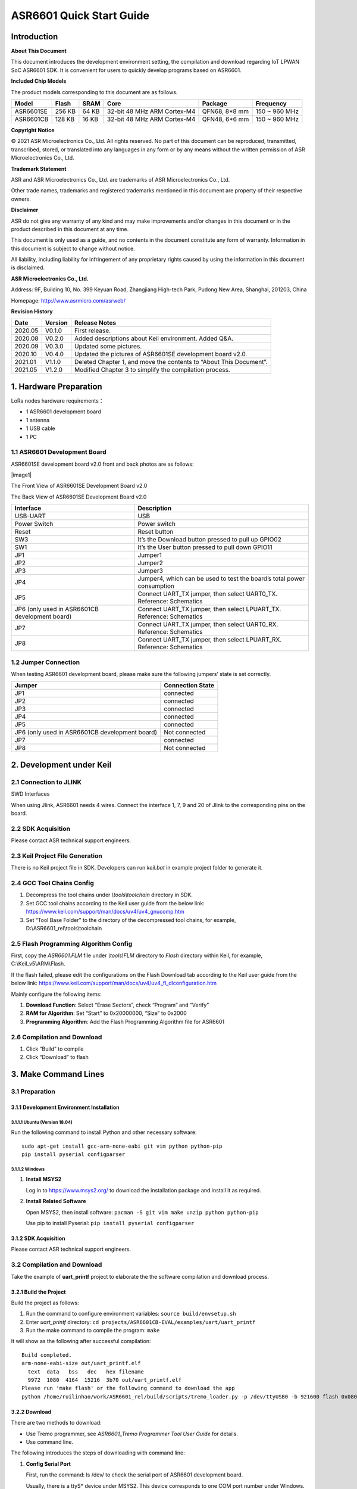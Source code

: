 ASR6601 Quick Start Guide
=========================

Introduction
------------

**About This Document**

This document introduces the development environment setting, the compilation and download regarding IoT LPWAN SoC ASR6601 SDK. It is convenient for users to quickly develop programs based on ASR6601.

**Included Chip Models**

The product models corresponding to this document are as follows.

+-----------+--------+-------+-----------------------------+---------------+---------------+
| Model     | Flash  | SRAM  | Core                        | Package       | Frequency     |
+===========+========+=======+=============================+===============+===============+
| ASR6601SE | 256 KB | 64 KB | 32-bit 48 MHz ARM Cortex-M4 | QFN68, 8*8 mm | 150 ~ 960 MHz |
+-----------+--------+-------+-----------------------------+---------------+---------------+
| ASR6601CB | 128 KB | 16 KB | 32-bit 48 MHz ARM Cortex-M4 | QFN48, 6*6 mm | 150 ~ 960 MHz |
+-----------+--------+-------+-----------------------------+---------------+---------------+

**Copyright Notice**

© 2021 ASR Microelectronics Co., Ltd. All rights reserved. No part of this document can be reproduced, transmitted, transcribed, stored, or translated into any languages in any form or by any means without the written permission of ASR Microelectronics Co., Ltd.

**Trademark Statement**

ASR and ASR Microelectronics Co., Ltd. are trademarks of ASR Microelectronics Co., Ltd. 

Other trade names, trademarks and registered trademarks mentioned in this document are property of their respective owners.

**Disclaimer**

ASR do not give any warranty of any kind and may make improvements and/or changes in this document or in the product described in this document at any time.

This document is only used as a guide, and no contents in the document constitute any form of warranty. Information in this document is subject to change without notice.

All liability, including liability for infringement of any proprietary rights caused by using the information in this document is disclaimed.

**ASR Microelectronics Co., Ltd.**

Address: 9F, Building 10, No. 399 Keyuan Road, Zhangjiang High-tech Park, Pudong New Area, Shanghai, 201203, China

Homepage: http://www.asrmicro.com/asrweb/

**Revision History**

+----------+-------------+--------------------------------------------------------------------+
| **Date** | **Version** | **Release Notes**                                                  |
+==========+=============+====================================================================+
| 2020.05  | V0.1.0      | First release.                                                     |
+----------+-------------+--------------------------------------------------------------------+
| 2020.08  | V0.2.0      | Added descriptions about Keil environment. Added Q&A.              |
+----------+-------------+--------------------------------------------------------------------+
| 2020.09  | V0.3.0      | Updated some pictures.                                             |
+----------+-------------+--------------------------------------------------------------------+
| 2020.10  | V0.4.0      | Updated the pictures of ASR6601SE development board v2.0.          |
+----------+-------------+--------------------------------------------------------------------+
| 2021.01  | V1.1.0      | Deleted Chapter 1, and move the contents to “About This Document”. |
+----------+-------------+--------------------------------------------------------------------+
| 2021.05  | V1.2.0      | Modified Chapter 3 to simplify the compilation process.            |
+----------+-------------+--------------------------------------------------------------------+

1. Hardware Preparation
-----------------------

LoRa nodes hardware requirements：

-  1 ASR6601 development board
-  1 antenna
-  1 USB cable
-  1 PC

1.1 ASR6601 Development Board
~~~~~~~~~~~~~~~~~~~~~~~~~~~~~

ASR6601SE development board v2.0 front and back photos are as follows:

​|image1|

.. raw:: html

   <center>

The Front View of ASR6601SE Development Board v2.0

|image2|

.. raw:: html

   </center>

.. raw:: html

   <center>

The Back View of ASR6601SE Development Board v2.0

.. raw:: html

   </center>

+------------------------------------------------+------------------------------------------------------------------------+
| Interface                                      | Description                                                            |
+================================================+========================================================================+
| USB-UART                                       | USB                                                                    |
+------------------------------------------------+------------------------------------------------------------------------+
| Power Switch                                   | Power switch                                                           |
+------------------------------------------------+------------------------------------------------------------------------+
| Reset                                          | Reset button                                                           |
+------------------------------------------------+------------------------------------------------------------------------+
| SW3                                            | It’s the Download button pressed to pull up GPIO02                     |
+------------------------------------------------+------------------------------------------------------------------------+
| SW1                                            | It’s the User button pressed to pull down GPIO11                       |
+------------------------------------------------+------------------------------------------------------------------------+
| JP1                                            | Jumper1                                                                |
+------------------------------------------------+------------------------------------------------------------------------+
| JP2                                            | Jumper2                                                                |
+------------------------------------------------+------------------------------------------------------------------------+
| JP3                                            | Jumper3                                                                |
+------------------------------------------------+------------------------------------------------------------------------+
| JP4                                            | Jumper4, which can be used to test the board’s total power consumption |
+------------------------------------------------+------------------------------------------------------------------------+
| JP5                                            | Connect UART_TX jumper, then select UART0_TX. Reference: Schematics    |
+------------------------------------------------+------------------------------------------------------------------------+
| JP6 (only used in ASR6601CB development board) | Connect UART_TX jumper, then select LPUART_TX. Reference: Schematics   |
+------------------------------------------------+------------------------------------------------------------------------+
| JP7                                            | Connect UART_TX jumper, then select UART0_RX. Reference: Schematics    |
+------------------------------------------------+------------------------------------------------------------------------+
| JP8                                            | Connect UART_TX jumper, then select LPUART_RX. Reference: Schematics   |
+------------------------------------------------+------------------------------------------------------------------------+

1.2 Jumper Connection
~~~~~~~~~~~~~~~~~~~~~

When testing ASR6601 development board, please make sure the following jumpers’ state is set correctly.

.. raw:: html

   <center>

============================================== ================
Jumper                                         Connection State
============================================== ================
JP1                                            connected
JP2                                            connected
JP3                                            connected
JP4                                            connected
JP5                                            connected
JP6 (only used in ASR6601CB development board) Not connected
JP7                                            connected
JP8                                            Not connected
============================================== ================

.. raw:: html

   </center>


2. Development under Keil
-------------------------

2.1 Connection to JLINK
~~~~~~~~~~~~~~~~~~~~~~~
.. raw:: html

   <center>

|image3|

.. raw:: html

   </center>

.. raw:: html

   <center>

SWD Interfaces

.. raw:: html

   </center>

When using Jlink, ASR6601 needs 4 wires. Connect the interface 1, 7, 9 and 20 of Jlink to the corresponding pins on the board.

2.2 SDK Acquisition
~~~~~~~~~~~~~~~~~~~

Please contact ASR technical support engineers.

2.3 Keil Project File Generation
~~~~~~~~~~~~~~~~~~~~~~~~~~~~~~~~

There is no Keil project file in SDK. Developers can run *keil.bat* in example project folder to generate it.

2.4 GCC Tool Chains Config
~~~~~~~~~~~~~~~~~~~~~~~~~~

(1) Decompress the tool chains under *\\tools\\toolchain* directory in SDK.

(2) Set GCC tool chains according to the Keil user guide from the below link: https://www.keil.com/support/man/docs/uv4/uv4_gnucomp.htm

(3) Set “Tool Base Folder” to the directory of the decompressed tool chains, for example, D:\\ASR6601_rel\\tools\\toolchain

|image4|


2.5 Flash Programming Algorithm Config
~~~~~~~~~~~~~~~~~~~~~~~~~~~~~~~~~~~~~~

First, copy the *ASR6601.FLM* file under *\\tools\\FLM* directory to *Flash* directory within Keil, for example, C:\\Keil_v5\\ARM\\Flash.

If the flash failed, please edit the configurations on the Flash Download tab according to the Keil user guide from the below link: https://www.keil.com/support/man/docs/uv4/uv4_fl_dlconfiguration.htm

Mainly configure the following items:

(1) **Download Function**: Select “Erase Sectors”, check “Program” and “Verify”

(2) **RAM for Algorithm**: Set “Start” to 0x20000000, “Size” to 0x2000

(3) **Programming Algorithm**: Add the Flash Programming Algorithm file for ASR6601

|image5|


2.6 Compilation and Download
~~~~~~~~~~~~~~~~~~~~~~~~~~~~

(1) Click “Build” to compile

(2) Click “Download” to flash

3. Make Command Lines
---------------------

3.1 Preparation
~~~~~~~~~~~~~~~

3.1.1 Development Environment Installation
^^^^^^^^^^^^^^^^^^^^^^^^^^^^^^^^^^^^^^^^^^

3.1.1.1 Ubuntu (Version 18.04)
''''''''''''''''''''''''''''''

Run the following command to install Python and other necessary software:

::

   sudo apt-get install gcc-arm-none-eabi git vim python python-pip
   pip install pyserial configparser 

3.1.1.2 Windows
'''''''''''''''

(1) **Install MSYS2**

    Log in to https://www.msys2.org/ to download the installation package and install it as required.

(2) **Install Related Software**

    Open MSYS2, then install software: ``pacman -S git vim make unzip python python-pip``

    Use pip to install Pyserial: ``pip install pyserial configparser``

.. _sdk-acquisition-1:

3.1.2 SDK Acquisition
^^^^^^^^^^^^^^^^^^^^^

Please contact ASR technical support engineers.

.. _compilation-and-download-1:

3.2 Compilation and Download
~~~~~~~~~~~~~~~~~~~~~~~~~~~~

Take the example of **uart_printf** project to elaborate the the software compilation and download process.

3.2.1 Build the Project
^^^^^^^^^^^^^^^^^^^^^^^

Build the project as follows:

(1) Run the command to configure environment variables: ``source build/envsetup.sh``

(2) Enter *uart_printf* directory: ``cd projects/ASR6601CB-EVAL/examples/uart/uart_printf``

(3) Run the make command to compile the program: ``make``

It will show as the following after successful compilation:

::

   Build completed.
   arm-none-eabi-size out/uart_printf.elf
     text  data   bss   dec   hex filename
     9972  1080  4164  15216  3b70 out/uart_printf.elf
   Please run 'make flash' or the following command to download the app
   python /home/ruilinhao/work/ASR6601_rel/build/scripts/tremo_loader.py -p /dev/ttyUSB0 -b 921600 flash 0x08000000 out/uart_printf.bin

3.2.2 Download
^^^^^^^^^^^^^^

There are two methods to download:

-  Use Tremo programmer, see *ASR6601_Tremo Programmer Tool User Guide* for details.
-  Use command line.

The following introduces the steps of downloading with command line:

(1) **Config Serial Port**

    First, run the command: ls /dev/ to check the serial port of ASR6601 development board.

    Usually, there is a ttyS\* device under MSYS2. This device corresponds to one COM port number under Windows. For example, COM6 corresponds to */dev/ttyS5* in MSYS2, and the serial device is usually */dev/ttyUSB** under Ubuntu.

    Find the right serial device, edit the *Makefile* in *uart_printf* program, erase the "#" before *SERIAL_PORT,* and edit *SERIAL_PORT* to the responding serial number.

    If there are no special requirements, developers can use the default value of *SERIAL\_BUADRATE* and *$(PROJECT)_ADDRESS*.

    ::

       SERIAL_PORT    :=/dev/ttyS5
       #SERIAL_BAUDRATE  :=
       #$(PROJECT)_ADDRESS :=

\

(2) **Enter Download Mode**

    Press and hold the SW3 button on the board to pull up GPIO02, and then click the Reset button to reboot the board. After that it will be in download mode.

    |image6|

\

(3) **Execute Download**

    Run ``make flash`` command or use *tremo_loader.py* to download files.

    If the download is successful, developers will see the following information. If it keeps failing, please refer to *Chapter 4 Q&A*.

    ::

       Connecting...
       Connected
       ('send: ', 512)
       ('send: ', 1024)
       ('send: ', 1536)
       ('send: ', 2048)
       ('send: ', 2560)
       ('send: ', 3072)
       ('send: ', 3584)
       ('send: ', 4096)
       ('send: ', 4100)
       Download files successfully

3.2.3 Operation
^^^^^^^^^^^^^^^

After the download, restart the ASR6601 development board, and then the program will run properly. ``hello world`` will be printed on the serial tool interface.

4. Q&A
------

4.1 Why doesn't "SW Device" display when using Keil?
~~~~~~~~~~~~~~~~~~~~~~~~~~~~~~~~~~~~~~~~~~~~~~~~~~~~

There are two possibilities for that:

1. There are some problems with the hardware connection. Developers can check the wiring and power supply, etc.
2. Hard faults occurred or MCU entered the low power mode, etc., which caused this problem. Developers can pull up GPIO02 with Dupont line, and then restart the board. In this way, MCU will be in bootloader mode to pop up "SW device" and to download files.

4.2 What to do if the responding serial device cannot be found when using MSYS2?
~~~~~~~~~~~~~~~~~~~~~~~~~~~~~~~~~~~~~~~~~~~~~~~~~~~~~~~~~~~~~~~~~~~~~~~~~~~~~~~~

The responding serial device cannot be found if its device port number excess the maximum (64 or 128, based on the version) in MSYS2. Thus the serial device will be displayed if the port number gets smaller.

4.3 What to do if the download keeps failing in MSYS2, while the serial device is displayed?
~~~~~~~~~~~~~~~~~~~~~~~~~~~~~~~~~~~~~~~~~~~~~~~~~~~~~~~~~~~~~~~~~~~~~~~~~~~~~~~~~~~~~~~~~~~~

1. Check if other software opened that serial port, such as a serial tool.
2. For some Windows versions, using */dev/ttyS** directly will cause download to fail. Try to modify *SERIAL_PORT* to *COM** in the Makefile.

.. |image1| image:: img/6601_Quick/图1-1.png
.. |image2| image:: img/6601_Quick/图1-2.png
.. |image3| image:: img/6601_Quick/图2-1.png
.. |image4| image:: img/6601_Quick/图2-2.png
.. |image5| image:: img/6601_Quick/图2-3.png
.. |image6| image:: img/6601_Quick/图3-1.png
